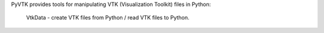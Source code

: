 PyVTK provides tools for manipulating VTK (Visualization Toolkit)
files in Python:
  VtkData - create VTK files from Python / read VTK files to Python.

